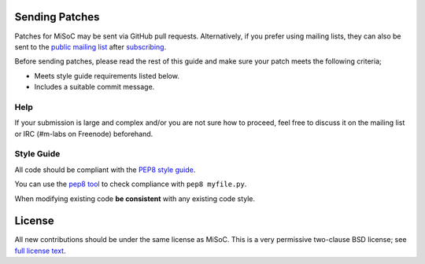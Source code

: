 Sending Patches
===============

Patches for MiSoC may be sent via GitHub pull requests. Alternatively, if
you prefer using mailing lists, they can also be sent to
the `public mailing list <mailto:devel@lists.m-labs.hk>`_ after
`subscribing <https://ssl.serverraum.org/lists/listinfo/devel>`_.

Before sending patches, please read the rest of this guide and make sure your
patch meets the following criteria;

* Meets style guide requirements listed below.
* Includes a suitable commit message.

Help
----

If your submission is large and complex and/or you are not sure how to proceed,
feel free to discuss it on the mailing list or IRC (#m-labs on Freenode)
beforehand.

Style Guide
-----------

All code should be compliant with the
`PEP8 style guide <https://www.python.org/dev/peps/pep-0008/>`_.

You can use the `pep8 tool <https://www.python.org/dev/peps/pep-0008/>`_ to check
compliance with ``pep8 myfile.py``.

When modifying existing code **be consistent** with any existing code style.

License
=======

All new contributions should be under the same license as MiSoC. This is a very
permissive two-clause BSD license; see `full license text <LICENSE>`_.
